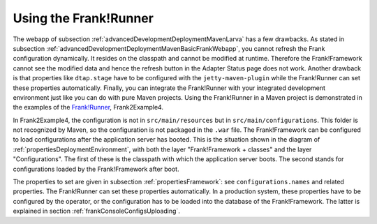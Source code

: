 .. _advancedDevelopmentDeploymentMavenUsingFrankRunner:

Using the Frank!Runner
======================

The webapp of subsection :ref:`advancedDevelopmentDeploymentMavenLarva` has a few drawbacks. As stated in subsection :ref:`advancedDevelopmentDeploymentMavenBasicFrankWebapp`, you cannot refresh the Frank configuration dynamically. It resides on the classpath and cannot be modified at runtime. Therefore the Frank!Framework cannot see the modified data and hence the refresh button in the Adapter Status page does not work. Another drawback is that properties like ``dtap.stage`` have to be configured with the ``jetty-maven-plugin`` while the Frank!Runner can set these properties automatically. Finally, you can integrate the Frank!Runner with your integrated development environment just like you can do with pure Maven projects. Using the Frank!Runner in a Maven project is demonstrated in the examples of the `Frank!Runner <https://github.com/ibissource/frank-runner>`_, Frank2Example4.

In Frank2Example4, the configuration is not in ``src/main/resources`` but in ``src/main/configurations``. This folder is not recognized by Maven, so the configuration is not packaged in the ``.war`` file. The Frank!Framework can be configured to load configurations after the application server has booted. This is the situation shown in the diagram of :ref:`propertiesDeploymentEnvironment`, with both the layer "Frank!Framework + classes" and the layer "Configurations". The first of these is the classpath with which the application server boots. The second stands for configurations loaded by the Frank!Framework after boot.

The properties to set are given in subsection :ref:`propertiesFramework`: see ``configurations.names`` and related properties. The Frank!Runner can set these properties automatically. In a production system, these properties have to be configured by the operator, or the configuration has to be loaded into the database of the Frank!Framework. The latter is explained in section :ref:`frankConsoleConfigsUploading`.
